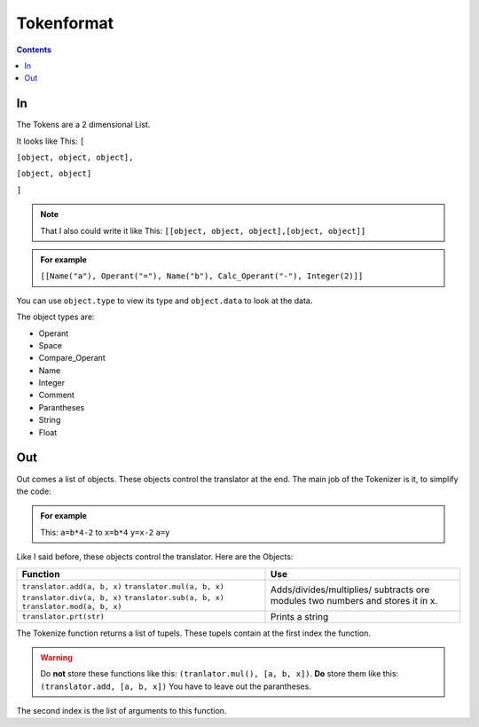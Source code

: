 ===============
  Tokenformat
===============

.. contents::


----
 In
----

The Tokens are a 2 dimensional List.

It looks like This:
``[``

``[object, object, object],``

``[object, object]``

``]``

.. note:: That I also could write it like This:
          ``[[object, object, object],[object, object]]``


.. admonition:: For example

   ``[[Name("a"), Operant("="), Name("b"), Calc_Operant("-"), Integer(2)]]``

You can use ``object.type`` to view its type and ``object.data`` to look at the data.

The object types are:

* Operant
* Space
* Compare_Operant
* Name
* Integer
* Comment
* Parantheses
* String
* Float

-----
 Out
-----
Out comes a list of objects. These objects control the translator at the end.
The main job of the Tokenizer is it, to simplify the code:

.. admonition:: For example

                This: ``a=b*4-2`` to ``x=b*4`` ``y=x-2`` ``a=y``

Like I said before, these objects control the translator.
Here are the Objects:

+----------------------------+----------------------------+
|        Function            |        Use                 |
+============================+============================+
|``translator.add(a, b, x)`` |  Adds/divides/multiplies/  |
|``translator.mul(a, b, x)`` |  subtracts ore modules     |
|``translator.div(a, b, x)`` |  two numbers and stores    |
|``translator.sub(a, b, x)`` |  it in x.                  |
|``translator.mod(a, b, x)`` |                            |
+----------------------------+----------------------------+
|``translator.prt(str)``     |  Prints a string           |
|                            |                            |
|                            |                            |
|                            |                            |
|                            |                            |
|                            |                            |
|                            |                            |
|                            |                            |
|                            |                            |
|                            |                            |
+----------------------------+----------------------------+

The Tokenize function returns a list of tupels. These tupels contain at the first index the function.

.. warning:: Do **not** store these functions like this: ``(tranlator.mul(), [a, b, x])``.
             **Do** store them like this: ``(translator.add, [a, b, x])``
             You have to leave out the parantheses.

The second index is the list of arguments to this function.